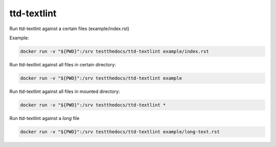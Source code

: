 ============
ttd-textlint
============

Run ttd-textlint against a certain files (example/index.rst)

Example:

.. code-block:: console

   docker run -v "${PWD}":/srv testthedocs/ttd-textlint example/index.rst

Run ttd-textlint against all files in certain directory:

.. code-block:: console

   docker run -v "${PWD}":/srv testthedocs/ttd-textlint example

Run ttd-textlint against all files in mounted directory:

.. code-block:: console

   docker run -v "${PWD}":/srv testthedocs/ttd-textlint *

Run ttd-textlint against a *long* file

.. code-block:: console

   docker run -v "${PWD}":/srv testthedocs/ttd-textlint example/long-text.rst
